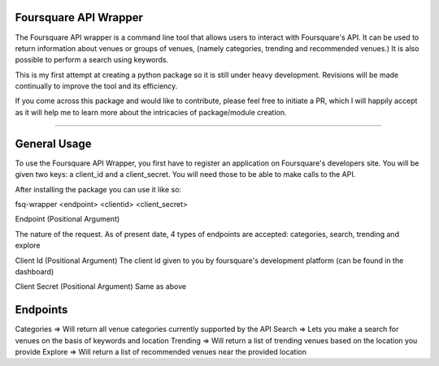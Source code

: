 Foursquare API Wrapper
=======================

The Foursquare API wrapper is a command line tool that allows users to interact with
Foursquare's API.
It can be used to return information about venues or groups of venues,
(namely categories, trending and recommended venues.)
It is also possible to perform a search using keywords.

This is my first attempt at creating a python package so it is still under heavy
development. Revisions will be made continually to improve the tool and its efficiency.

If you come across this package and would like to contribute, please feel free to initiate
a PR, which I will happily accept as it will help me to learn more about the intricacies of package/module creation.

----

General Usage
=============

To use the Foursquare API Wrapper, you first have to register an application on
Foursquare's developers site. You will be given two keys: a client_id and a client_secret.
You will need those to be able to make calls to the API.

After installing the package you can use it like so:

fsq-wrapper <endpoint> <clientid> <client_secret> 

Endpoint (Positional Argument) 

The nature of the request. As of present date, 4 types of endpoints are accepted:
categories, search, trending and explore

Client Id (Positional Argument)
The client id given to you by foursquare's development platform (can be found in the
dashboard)

Client Secret (Positional Argument) 
Same as above


Endpoints
=========
Categories => Will return all venue categories currently supported by the API
Search => Lets you make a search for venues on the basis of keywords and location
Trending => Will return a list of trending venues based on the location you provide
Explore => Will return a list of recommended venues near the provided location

